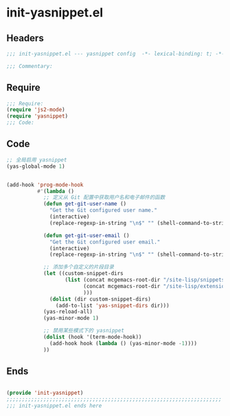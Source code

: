 * init-yasnippet.el
:PROPERTIES:
:HEADER-ARGS: :tangle (concat temporary-file-directory "init-yasnippet.el") :lexical t
:END:

** Headers
#+begin_src emacs-lisp
;;; init-yasnippet.el --- yasnippet config  -*- lexical-binding: t; -*-

;;; Commentary:

  #+end_src

** Require
#+begin_src emacs-lisp
;;; Require:
(require 'js2-mode)
(require 'yasnippet)
;;; Code:

  #+end_src

** Code
#+begin_src emacs-lisp
;; 全局启用 yasnippet
(yas-global-mode 1)


(add-hook 'prog-mode-hook
          #'(lambda ()
            ;; 定义从 Git 配置中获取用户名和电子邮件的函数
            (defun get-git-user-name ()
              "Get the Git configured user name."
              (interactive)
              (replace-regexp-in-string "\n$" "" (shell-command-to-string "git config --get user.name")))

            (defun get-git-user-email ()
              "Get the Git configured user email."
              (interactive)
              (replace-regexp-in-string "\n$" "" (shell-command-to-string "git config --get user.email")))

            ;; 添加多个自定义的片段目录
            (let ((custom-snippet-dirs
                   (list (concat mcgemacs-root-dir "/site-lisp/snippets")
                         (concat mcgemacs-root-dir "/site-lisp/extensions/snippets/yasnippet-snippet/snippets")
                         )))
              (dolist (dir custom-snippet-dirs)
                (add-to-list 'yas-snippet-dirs dir)))
            (yas-reload-all)
            (yas-minor-mode 1)
            
            ;; 禁用某些模式下的 yasnippet
            (dolist (hook '(term-mode-hook))
              (add-hook hook (lambda () (yas-minor-mode -1))))
            ))
#+end_src

** Ends
#+begin_src emacs-lisp

(provide 'init-yasnippet)
;;;;;;;;;;;;;;;;;;;;;;;;;;;;;;;;;;;;;;;;;;;;;;;;;;;;;;;;;;;;;;;;;;;;;;
;;; init-yasnippet.el ends here
  #+end_src
